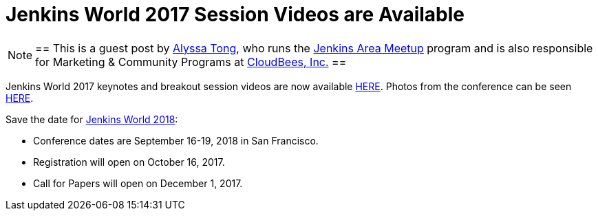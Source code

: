 = Jenkins World 2017 Session Videos are Available
:page-tags: event, jenkinsworld

:page-author: alyssat


[NOTE]
==
This is a guest post by link:https://github.com/alyssat[Alyssa Tong], who runs
the link:/projects/jam[Jenkins Area Meetup] program and is also responsible for
Marketing & Community Programs at link:https://cloudbees.com[CloudBees, Inc.]
==

Jenkins World 2017 keynotes and breakout session videos are now available link:https://www.youtube.com/playlist?list=PLvBBnHmZuNQLqgKDFmGnUClw68qsQ9Hq5[HERE]. Photos from the conference can be seen link:https://photos.google.com/share/AF1QipNPpAxMZPBYSUcQI6h9PMDYjSf2ZivW3_G-aLWG8BRqQA3XmCuFQUwOnwWERD7X1Q?key=N1RLX2FDSVdDY0dha2JhNUN5UHhmYU0tX0RhLUpR[HERE].

Save the date for link:https://www.cloudbees.com/jenkinsworld/home[Jenkins World 2018]:

* Conference dates are September 16-19, 2018 in San Francisco.

* Registration will open on October 16, 2017.

* Call for Papers will open on December 1, 2017.

